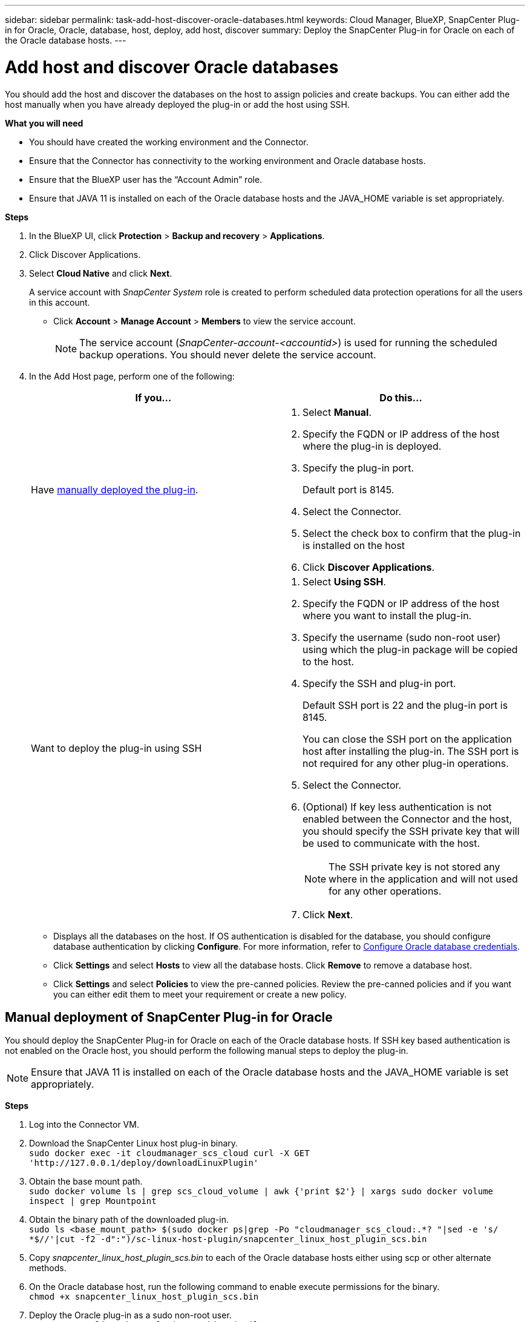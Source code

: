 ---
sidebar: sidebar
permalink: task-add-host-discover-oracle-databases.html
keywords: Cloud Manager, BlueXP, SnapCenter Plug-in for Oracle, Oracle, database, host, deploy, add host, discover
summary:  Deploy the SnapCenter Plug-in for Oracle on each of the Oracle database hosts.
---

= Add host and discover Oracle databases
:hardbreaks:
:nofooter:
:icons: font
:linkattrs:
:imagesdir: ./media/

[.lead]
You should add the host and discover the databases on the host to assign policies and create backups. You can either add the host manually when you have already deployed the plug-in or add the host using SSH.

*What you will need*

* You should have created the working environment and the Connector.
* Ensure that the Connector has connectivity to the working environment and Oracle database hosts.
* Ensure that the BlueXP user has the “Account Admin” role.
* Ensure that JAVA 11 is installed on each of the Oracle database hosts and the JAVA_HOME variable is set appropriately.

*Steps*

. In the BlueXP UI, click *Protection* > *Backup and recovery* > *Applications*.
. Click Discover Applications.
. Select *Cloud Native* and click *Next*.
+
A service account with _SnapCenter System_ role is created to perform scheduled data protection operations for all the users in this account.
+
* Click *Account* > *Manage Account* > *Members* to view the service account.
+
NOTE: The service account (_SnapCenter-account-<accountid>_) is used for running the scheduled backup operations. You should never delete the service account.

. In the Add Host page, perform one of the following:
+
|===
| If you... | Do this...

a|
Have <<Manual deployment of SnapCenter Plug-in for Oracle, manually deployed the plug-in>>.

a|
. Select *Manual*.
. Specify the  FQDN or IP address of the host where the plug-in is deployed.
. Specify the plug-in port.
+
Default port is 8145.
. Select the Connector.
. Select the check box to confirm that the plug-in is installed on the host
. Click *Discover Applications*.
a|
Want to deploy the plug-in using SSH
a|
. Select *Using SSH*.
. Specify the  FQDN or IP address of the host where you want to install the plug-in.
. Specify the username (sudo non-root user) using which the plug-in package will be copied to the host.
. Specify the SSH and plug-in port.
+
Default SSH port is 22 and the plug-in port is 8145.
+
You can close the SSH port on the application host after installing the plug-in. The SSH port is not required for any other plug-in operations.
. Select the Connector.
. (Optional) If key less authentication is not enabled between the Connector and the host, you should specify the SSH private key that will be used to communicate with the host.
+
NOTE: The SSH private key is not stored any where in the application and will not used for any other operations.
. Click *Next*.
|===
+
* Displays all the databases on the host. If OS authentication is disabled for the database, you should configure database authentication by clicking *Configure*. For more information, refer to <<Configure Oracle database credentials>>.
+
* Click *Settings* and select *Hosts* to view all the database hosts. Click *Remove* to remove a database host.
+
* Click *Settings* and select *Policies* to view the pre-canned policies. Review the pre-canned policies and if you want you can either edit them to meet your requirement or create a new policy.

== Manual deployment of SnapCenter Plug-in for Oracle

You should deploy the SnapCenter Plug-in for Oracle on each of the Oracle database hosts. If SSH key based authentication is not enabled on the Oracle host, you should perform the following manual steps to deploy the plug-in.

NOTE: Ensure that JAVA 11 is installed on each of the Oracle database hosts and the JAVA_HOME variable is set appropriately.

*Steps*

. Log into the Connector VM.
. Download the SnapCenter Linux host plug-in binary.
`sudo docker exec -it cloudmanager_scs_cloud curl -X GET 'http://127.0.0.1/deploy/downloadLinuxPlugin'`
. Obtain the base mount path.
`sudo docker volume ls | grep scs_cloud_volume | awk {'print $2'} | xargs sudo docker volume inspect | grep Mountpoint`
. Obtain the binary path of the downloaded plug-in.
`sudo ls <base_mount_path> $(sudo docker ps|grep -Po "cloudmanager_scs_cloud:.*? "|sed -e 's/ *$//'|cut -f2 -d":")/sc-linux-host-plugin/snapcenter_linux_host_plugin_scs.bin`
. Copy _snapcenter_linux_host_plugin_scs.bin_ to each of the Oracle database hosts either using scp or other alternate methods.
. On the Oracle database host, run the following command to enable execute permissions for the binary.
`chmod +x snapcenter_linux_host_plugin_scs.bin`
. Deploy the Oracle plug-in as a sudo non-root user.
`./snapcenter_linux_host_plugin_scs.bin -i silent`
. Copy _certificate.p12_ from _<base_mount_path>/client/certificate/_ path of the Connector VM to _/var/opt/snapcenter/spl/etc/_ on the plug-in host.
+
.. Navigate to _/var/opt/snapcenter/spl/etc_ and execute the keytool command to import the certificate.
`keytool -v -importkeystore -srckeystore certificate.p12 -srcstoretype PKCS12 -destkeystore keystore.jks -deststoretype JKS -srcstorepass snapcenter -deststorepass snapcenter -srcalias agentcert -destalias agentcert -noprompt`
.. Restart SPL: `systemctl restart spl`

== Configure Oracle database credentials

You should configure credentials that are used to perform data protection operations on Oracle databases.

*Steps*

. If OS authentication is disabled for the database, you should configure database authentication by clicking *Configure*.
. Specify the username, password, and the port details either in the Database Settings or ASM Settings section.
+
The Oracle user should have sysdba privileges and ASM user should have sysasm privileges.
. Click *Configure*.